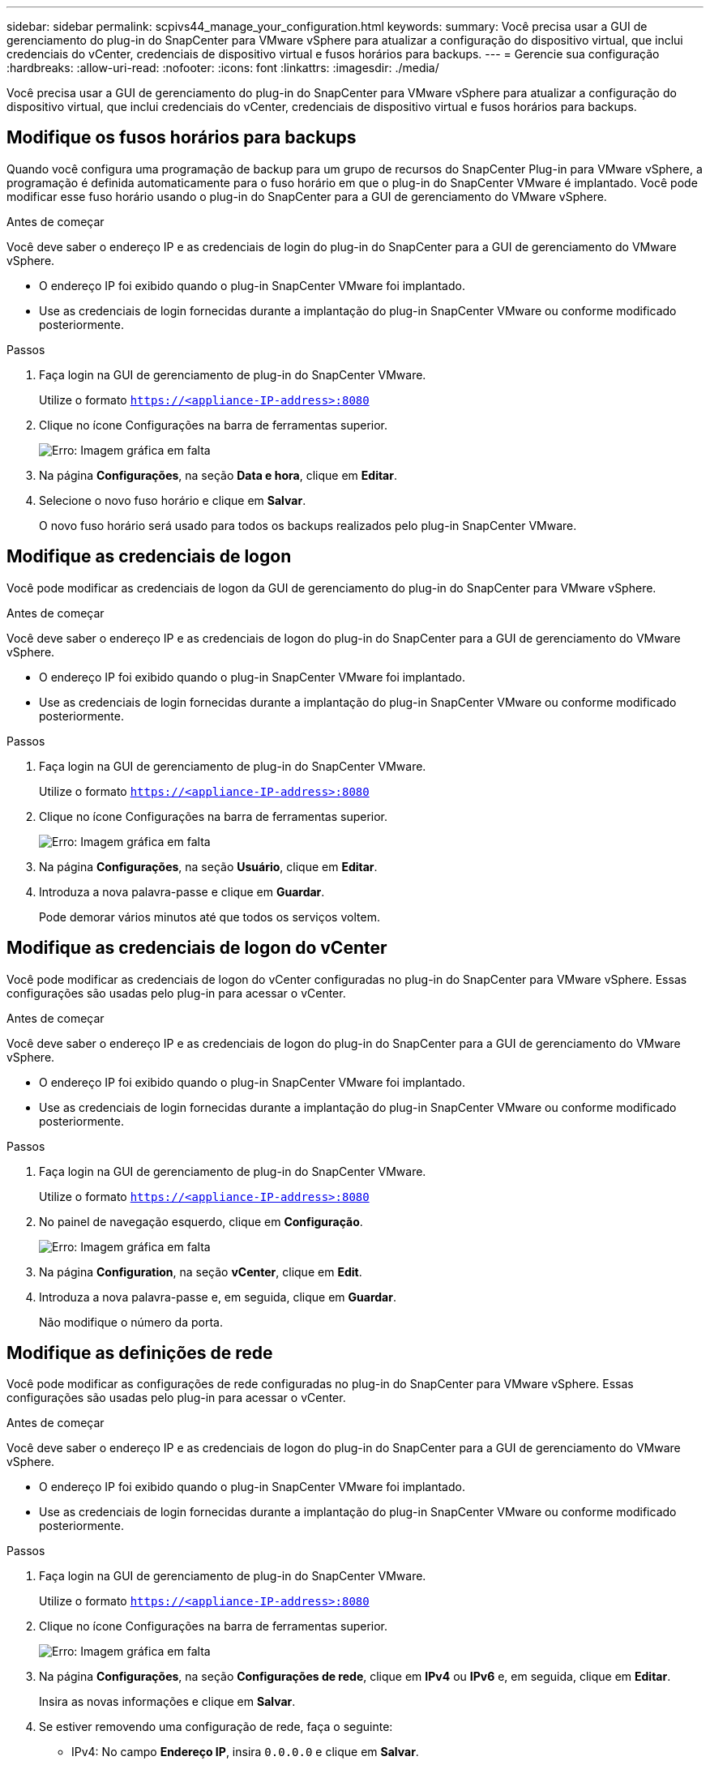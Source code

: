 ---
sidebar: sidebar 
permalink: scpivs44_manage_your_configuration.html 
keywords:  
summary: Você precisa usar a GUI de gerenciamento do plug-in do SnapCenter para VMware vSphere para atualizar a configuração do dispositivo virtual, que inclui credenciais do vCenter, credenciais de dispositivo virtual e fusos horários para backups. 
---
= Gerencie sua configuração
:hardbreaks:
:allow-uri-read: 
:nofooter: 
:icons: font
:linkattrs: 
:imagesdir: ./media/


[role="lead"]
Você precisa usar a GUI de gerenciamento do plug-in do SnapCenter para VMware vSphere para atualizar a configuração do dispositivo virtual, que inclui credenciais do vCenter, credenciais de dispositivo virtual e fusos horários para backups.



== Modifique os fusos horários para backups

Quando você configura uma programação de backup para um grupo de recursos do SnapCenter Plug-in para VMware vSphere, a programação é definida automaticamente para o fuso horário em que o plug-in do SnapCenter VMware é implantado. Você pode modificar esse fuso horário usando o plug-in do SnapCenter para a GUI de gerenciamento do VMware vSphere.

.Antes de começar
Você deve saber o endereço IP e as credenciais de login do plug-in do SnapCenter para a GUI de gerenciamento do VMware vSphere.

* O endereço IP foi exibido quando o plug-in SnapCenter VMware foi implantado.
* Use as credenciais de login fornecidas durante a implantação do plug-in SnapCenter VMware ou conforme modificado posteriormente.


.Passos
. Faça login na GUI de gerenciamento de plug-in do SnapCenter VMware.
+
Utilize o formato `https://<appliance-IP-address>:8080`

. Clique no ícone Configurações na barra de ferramentas superior.
+
image:scpivs44_image28.jpg["Erro: Imagem gráfica em falta"]

. Na página *Configurações*, na seção *Data e hora*, clique em *Editar*.
. Selecione o novo fuso horário e clique em *Salvar*.
+
O novo fuso horário será usado para todos os backups realizados pelo plug-in SnapCenter VMware.





== Modifique as credenciais de logon

Você pode modificar as credenciais de logon da GUI de gerenciamento do plug-in do SnapCenter para VMware vSphere.

.Antes de começar
Você deve saber o endereço IP e as credenciais de logon do plug-in do SnapCenter para a GUI de gerenciamento do VMware vSphere.

* O endereço IP foi exibido quando o plug-in SnapCenter VMware foi implantado.
* Use as credenciais de login fornecidas durante a implantação do plug-in SnapCenter VMware ou conforme modificado posteriormente.


.Passos
. Faça login na GUI de gerenciamento de plug-in do SnapCenter VMware.
+
Utilize o formato `https://<appliance-IP-address>:8080`

. Clique no ícone Configurações na barra de ferramentas superior.
+
image:scpivs44_image28.jpg["Erro: Imagem gráfica em falta"]

. Na página *Configurações*, na seção *Usuário*, clique em *Editar*.
. Introduza a nova palavra-passe e clique em *Guardar*.
+
Pode demorar vários minutos até que todos os serviços voltem.





== Modifique as credenciais de logon do vCenter

Você pode modificar as credenciais de logon do vCenter configuradas no plug-in do SnapCenter para VMware vSphere. Essas configurações são usadas pelo plug-in para acessar o vCenter.

.Antes de começar
Você deve saber o endereço IP e as credenciais de logon do plug-in do SnapCenter para a GUI de gerenciamento do VMware vSphere.

* O endereço IP foi exibido quando o plug-in SnapCenter VMware foi implantado.
* Use as credenciais de login fornecidas durante a implantação do plug-in SnapCenter VMware ou conforme modificado posteriormente.


.Passos
. Faça login na GUI de gerenciamento de plug-in do SnapCenter VMware.
+
Utilize o formato `https://<appliance-IP-address>:8080`

. No painel de navegação esquerdo, clique em *Configuração*.
+
image:scpivs44_image30.png["Erro: Imagem gráfica em falta"]

. Na página *Configuration*, na seção *vCenter*, clique em *Edit*.
. Introduza a nova palavra-passe e, em seguida, clique em *Guardar*.
+
Não modifique o número da porta.





== Modifique as definições de rede

Você pode modificar as configurações de rede configuradas no plug-in do SnapCenter para VMware vSphere. Essas configurações são usadas pelo plug-in para acessar o vCenter.

.Antes de começar
Você deve saber o endereço IP e as credenciais de logon do plug-in do SnapCenter para a GUI de gerenciamento do VMware vSphere.

* O endereço IP foi exibido quando o plug-in SnapCenter VMware foi implantado.
* Use as credenciais de login fornecidas durante a implantação do plug-in SnapCenter VMware ou conforme modificado posteriormente.


.Passos
. Faça login na GUI de gerenciamento de plug-in do SnapCenter VMware.
+
Utilize o formato `https://<appliance-IP-address>:8080`

. Clique no ícone Configurações na barra de ferramentas superior.
+
image:scpivs44_image31.png["Erro: Imagem gráfica em falta"]

. Na página *Configurações*, na seção *Configurações de rede*, clique em *IPv4* ou *IPv6* e, em seguida, clique em *Editar*.
+
Insira as novas informações e clique em *Salvar*.

. Se estiver removendo uma configuração de rede, faça o seguinte:
+
** IPv4: No campo *Endereço IP*, insira `0.0.0.0` e clique em *Salvar*.
** IPv6: No campo *Endereço IP*: Digite `: :0` e clique em *Salvar*.





NOTE: Se estiver a utilizar o IPv4 e o IPv6, não poderá remover ambas as definições de rede. A rede restante deve especificar os campos servidores DNS e domínios de pesquisa.



== Modifique os valores padrão de configuração

Para melhorar a eficiência operacional, você pode modificar o `scbr.override` arquivo de configuração para alterar os valores padrão. Esses valores controlam configurações como o número de snapshots VMware criados ou excluídos durante um backup ou o tempo antes que um script de backup pare de ser executado.

O `scbr.override` arquivo de configuração é usado pelo plug-in do SnapCenter para ambientes VMware vSphere que dão suporte às operações de proteção de dados baseadas na aplicação SnapCenter. Se este arquivo não existir, você deve criá-lo a partir do arquivo de modelo.



== Crie o arquivo de configuração scbr.override

. Vá para `/opt/netapp/scvservice/standalone_aegis/etc/scbr/scbr.override-template`.
. Copie o `scbr.override-template` arquivo para um novo arquivo chamado `scbr.override` no `\opt\netapp\scvservice\standalone_aegis\etc\scbr` diretório.




== Propriedades que você pode substituir

* Por padrão, o modelo usa o símbolo hash para comentar as propriedades de configuração. Para usar uma propriedade para modificar um valor de configuração, você deve remover os `#` carateres.
* Você deve reiniciar o serviço no plug-in do SnapCenter para o host VMware vSphere para que as alterações entrem em vigor.


Você pode usar as seguintes propriedades listadas no `scbr.override` arquivo de configuração para alterar os valores padrão.

* *dashboard.protected.vm.count.interval=7*
+
Especifica o número de dias para os quais o painel exibe o status de proteção da VM.

+
O valor padrão é "7".

* *guestFileRestore.guest.operation.interval=5*
+
Especifica o intervalo de tempo, em segundos, que o plug-in do SnapCenter para VMware vSphere monitora para a conclusão das operações de convidado no convidado (arquivos de disco on-line e restauração). O tempo total de espera é definido por `guestFileRestore.online.disk.timeout` e `guestFileRestore.restore.files.timeout`.

+
O valor padrão é "5".

* *GuestFileRestore.monitorInterval: 30*
+
Especifica o intervalo de tempo, em minutos, que o plug-in SnapCenter VMware monitora para sessões de restauração de arquivos convidados expiradas. Qualquer sessão que esteja sendo executada além do tempo de sessão configurado é desconetada.

+
O valor padrão é "30".

* *GuestFileRestore.online.disk.timeout: 100*
+
Especifica o tempo, em segundos, em que o plug-in SnapCenter VMware aguarda a conclusão de uma operação de disco on-line em uma VM convidada. Observe que há um tempo de espera adicional de 30 segundos antes que o plug-in enquetes para a conclusão da operação de disco on-line.

+
O valor padrão é "100".

* *GuestFileRestore.restore.files.timeout: 3600*
+
Especifica o tempo, em segundos, em que o plug-in VMware do SnapCenter aguarda a conclusão de uma operação de restauração de arquivos em uma VM convidada. Se o tempo for excedido, o processo é terminado e o trabalho é marcado como falhou.

+
O valor predefinido é "3600" (1 hora).

* *GuestFileRestore.robocopy.Directory.flags/R:0 /W:0 /ZB /CopyAll /EFSRAW /A-:SH /e /NJH /NDL /NP*
+
Especifica os sinalizadores robocopy extras a serem usados ao copiar diretórios durante operações de restauração de arquivos convidados.

+
Não remova `/NJH` ou adicione `/NJS` porque isso irá quebrar a análise da saída de restauração.

+
Não permita tentativas ilimitadas (removendo o `/R` sinalizador) porque isso pode causar tentativas intermináveis para cópias com falha.

+
Os valores padrão são `"/R:0 /W:0 /ZB /CopyAll /EFSRAW /A-:SH /e /NJH /NDL /NP"` .

* *GuestFileRestore.robocopy.file.flags/R:0 /W:0 /ZB /CopyAll /EFSRAW /A-:SH /NJH /NJL /NP*
+
Especifica os sinalizadores robocopy extras a serem usados ao copiar arquivos individuais durante operações de restauração de arquivos convidados.

+
Não remova `/NJH` ou adicione `/NJS` porque isso irá quebrar a análise da saída de restauração.

+
Não permita tentativas ilimitadas (removendo o `/R` sinalizador) porque isso pode causar tentativas intermináveis para cópias com falha.

+
Os valores padrão são `"/R:0 /W:0 /ZB /CopyAll /EFSRAW /A-:SH /NJH /NDL /NP"`.

* *guestFileRestore.sessionTime=1440*
+
Especifica o tempo, em minutos, em que o plug-in do SnapCenter para VMware vSphere mantém uma sessão de restauração de arquivo convidado ativa.

+
O valor predefinido é "1440" (24 horas).

* *guestFileRestore.use.custom.online.disk.script=true*
+
Especifica se deve-se usar um script personalizado para onlining discos e recuperar letras de unidade ao criar sessões de restauração de arquivos convidados. O script deve estar localizado em `[Install Path]  \etc\guestFileRestore_onlineDisk.ps1`. Um script padrão é fornecido com a instalação. Os valores `[Disk_Serial_Number]`, `[Online_Disk_Output]` e `[Drive_Output]` são substituídos no script durante o processo de anexação.

+
O valor padrão é "false".

* *include.esx.initiator.id.from.cluster=true*
+
Especifica que o plug-in SnapCenter VMware deve incluir IDs de iniciador iSCSI e FCP de todos os hosts ESXi no cluster do aplicativo em fluxos de trabalho VMDK.

+
O valor padrão é "false".

* * max.concurrent.ds.storage.query.count: 15 *
+
Especifica o número máximo de chamadas simultâneas que o plug-in SnapCenter VMware pode fazer para o servidor SnapCenter para descobrir o espaço físico do storage para os datastores. O plug-in faz essas chamadas quando você reinicia o serviço Linux no host VM plug-in do SnapCenter VMware.

* *nfs.datastore.mount.retry.count: 3*
+
Especifica o número máximo de vezes que o plug-in do SnapCenter VMware tenta montar um volume como um armazenamento de dados NFS no vCenter.

+
O valor padrão é "3".

* *nfs.datastore.mount.retry.delay=60000*
+
Especifica o tempo, em milissegundos, que o plug-in do SnapCenter VMware aguarda entre tentativas de montar um volume como armazenamento de dados NFS no vCenter.

+
O valor predefinido é "60000" (60 segundos).

* *script.virtual.machine.count.variable.name Virtual_MACHINES*
+
Especifica o nome da variável ambiental que contém a contagem de máquinas virtuais. Você deve definir a variável antes de executar qualquer script definido pelo usuário durante um trabalho de backup.

+
Por exemplo, Virtual_Machines 2 significa que duas máquinas virtuais estão sendo feitas backup.

* *script.virtual.machine.info.variable.name=VIRTUAL_MACHINE.%s*
+
Fornece o nome da variável ambiental que contém informações sobre a máquina virtual nth no backup. Você deve definir essa variável antes de executar qualquer script definido pelo usuário durante um backup.

+
Por exemplo, a variável ambiental VIRTUAL_MACHINE,2 fornece informações sobre a segunda máquina virtual no backup.

* *script.virtual.machine.info.format= %s|%s|%s|%s|%s*
+
Fornece informações sobre a máquina virtual. O formato para essas informações, que é definido na variável de ambiente, é o seguinte: `VM name|VM UUID| VM power state (on|off)|VM snapshot taken (true|false)|IP address(es)`

+
A seguir está um exemplo das informações que você pode fornecer:

+
`VIRTUAL_MACHINE.2=VM 1|564d6769-f07d-6e3b-68b1f3c29ba03a9a|POWERED_ON||true|10.0.4.2`

* *storage.connection.timeout: 600000*
+
Especifica a quantidade de tempo, em milissegundos, que o servidor SnapCenter aguarda por uma resposta do sistema de armazenamento.

+
O valor predefinido é "600000" (10 minutos).

* *vmware.esx.ip.kernel.ip.map*
+
Não há valor padrão. Você usa esse valor para mapear o endereço IP ESXi para o endereço IP do VMkernel. Por padrão, o plug-in SnapCenter usa o endereço IP do adaptador VMkernel de gerenciamento do host ESXi. Se você quiser que o plug-in do SnapCenter VMware use um endereço IP diferente do adaptador VMkernel, você deve fornecer um valor de substituição.

+
No exemplo a seguir, o endereço IP do adaptador VMkernel de gerenciamento é 10.225.10.56; no entanto, o plug-in SnapCenter usa o endereço especificado de 10.225.11.57 e 10.225.11.58. E se o endereço IP do adaptador VMkernel de gerenciamento for 10.225.10.60, o plug-in usará o endereço 10.225.11.61.

+
`vmware.esx.ip.kernel.ip.map=10.225.10.56:10.225.11.57,10.225.11.58; 10.225.10.60:10.225.11.61`

* *vmware.max.concurrent.snapshots: 30*
+
Especifica o número máximo de snapshots VMware simultâneos que o plug-in SnapCenter VMware executa no servidor.

+
Esse número é verificado por datastore e é verificado somente se a diretiva tiver "VM consistente" selecionado. Se você estiver executando backups consistentes com falhas, essa configuração não se aplica.

+
O valor padrão é "30".

* *vmware.max.concurrent.snapshots.delete=30*
+
Especifica o número máximo de operações simultâneas de exclusão de snapshots VMware, por armazenamento de dados, executadas pelo plug-in SnapCenter VMware no servidor.

+
Esse número é verificado por datastore.

+
O valor padrão é "30".

* *vmware.query.unresolved.retry.count: 10*
+
Especifica o número máximo de vezes que o plug-in do SnapCenter VMware tenta enviar uma consulta sobre volumes não resolvidos devido a erros "...limite de tempo para reter e/S...".

+
O valor padrão é "10".

* *vmware.quiesce.retry.count: 0*
+
Especifica o número máximo de vezes que o plug-in do SnapCenter VMware tenta enviar uma consulta sobre snapshots VMware por causa de erros "...limite de tempo para reter e/S..." durante um backup.

+
O valor padrão é "0".

* *vmware.quiesce.retry.interval=5*
+
Especifica a quantidade de tempo, em segundos, que o plug-in do SnapCenter VMware aguarda entre o envio das consultas referentes ao snapshot do VMware "...limite de tempo para reter erros de e/S..." durante um backup.

+
O valor padrão é "5".

* *vmware.query.unresolved.retry.delay= 60000*
+
Especifica a quantidade de tempo, em milissegundos, que o plug-in do SnapCenter VMware aguarda entre o envio das consultas relativas a volumes não resolvidos devido a erros "...limite de tempo para reter e/S...". Esse erro ocorre ao clonar um datastore VMFS.

+
O valor predefinido é "60000" (60 segundos).

* *vmware.reconfig.vm.retry.count: 10*
+
Especifica o número máximo de vezes que o plug-in do SnapCenter VMware retenta enviar uma consulta sobre a reconfiguração de uma VM devido a erros "...limite de tempo para reter e/S...".

+
O valor padrão é "10".

* *vmware.reconfig.vm.retry.delay=30000*
+
Especifica o tempo máximo, em milissegundos, que o plug-in do SnapCenter VMware aguarda entre o envio de consultas relacionadas à reconfiguração de uma VM por causa de erros "...limite de tempo para reter e/S...".

+
O valor predefinido é "30000" (30 segundos).

* *vmware.rescan.hba.retry.count: 3*
+
Especifica a quantidade de tempo, em milissegundos, que o plug-in VMware do SnapCenter aguarda entre o envio das consultas relativas à nova digitalização do adaptador de barramento do host por causa de erros "...limite de tempo para reter e/S...".

+
O valor padrão é "3".

* *vmware.rescan.hba.retry.delay=30000*
+
Especifica o número máximo de vezes que o plug-in do SnapCenter VMware retenta solicitações para redigitalizar o adaptador de barramento do host.

+
O valor padrão é "30000".





== Ative o SSH para o plug-in SnapCenter para VMware vSphere

Quando o plug-in SnapCenter VMware é implantado, o SSH é desativado por padrão.

.Passos
. No cliente da Web VMware vSphere, selecione a VM onde o plug-in SnapCenter VMware está localizado.
. Clique com o botão direito do Mouse na VM e, em seguida, na guia *Summary* do dispositivo virtual, clique em *Launch Remote Console* (Iniciar console remoto) para abrir uma janela do console de manutenção.
+
Os padrões de logon para o console de manutenção do plug-in SnapCenter VMware são os seguintes:

+
Nome de usuário: `maint` Senha: `admin123`

+
image:scpivs44_image11.png["Erro: Imagem gráfica em falta"]

. No menu principal, selecione a opção de menu *2) Configuração do sistema*.
. No menu Configuração do sistema, selecione a opção de menu *6) Ativar acesso SSH* e, em seguida, digite "*y*" no prompt de confirmação.
. Aguarde a mensagem "Habilitação do acesso SSH..." e pressione *Enter* para continuar e, em seguida, digite *X* no prompt para sair do modo de manutenção.

